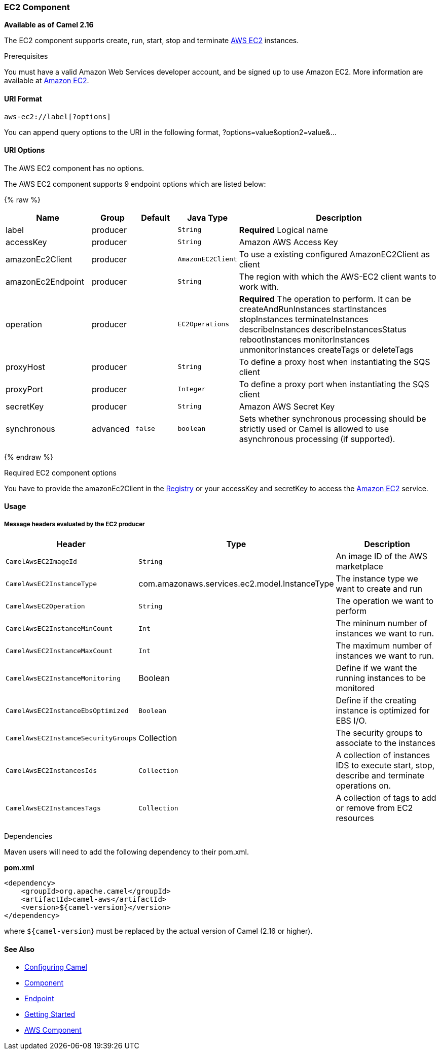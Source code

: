 [[AWS-EC2-EC2Component]]
EC2 Component
~~~~~~~~~~~~~

*Available as of Camel 2.16*

The EC2 component supports create, run, start, stop and terminate
https://aws.amazon.com/it/ec2/[AWS EC2] instances.

Prerequisites

You must have a valid Amazon Web Services developer account, and be
signed up to use Amazon EC2. More information are available at
https://aws.amazon.com/it/ec2/[Amazon EC2].

[[AWS-EC2-URIFormat]]
URI Format
^^^^^^^^^^

[source,java]
-------------------------
aws-ec2://label[?options]
-------------------------

You can append query options to the URI in the following format,
?options=value&option2=value&...

[[AWS-EC2-URIOptions]]
URI Options
^^^^^^^^^^^


// component options: START
The AWS EC2 component has no options.
// component options: END




// endpoint options: START
The AWS EC2 component supports 9 endpoint options which are listed below:

{% raw %}
[width="100%",cols="2,1,1m,1m,5",options="header"]
|=======================================================================
| Name | Group | Default | Java Type | Description
| label | producer |  | String | *Required* Logical name
| accessKey | producer |  | String | Amazon AWS Access Key
| amazonEc2Client | producer |  | AmazonEC2Client | To use a existing configured AmazonEC2Client as client
| amazonEc2Endpoint | producer |  | String | The region with which the AWS-EC2 client wants to work with.
| operation | producer |  | EC2Operations | *Required* The operation to perform. It can be createAndRunInstances startInstances stopInstances terminateInstances describeInstances describeInstancesStatus rebootInstances monitorInstances unmonitorInstances createTags or deleteTags
| proxyHost | producer |  | String | To define a proxy host when instantiating the SQS client
| proxyPort | producer |  | Integer | To define a proxy port when instantiating the SQS client
| secretKey | producer |  | String | Amazon AWS Secret Key
| synchronous | advanced | false | boolean | Sets whether synchronous processing should be strictly used or Camel is allowed to use asynchronous processing (if supported).
|=======================================================================
{% endraw %}
// endpoint options: END



Required EC2 component options

You have to provide the amazonEc2Client in the
link:registry.html[Registry] or your accessKey and secretKey to access
the https://aws.amazon.com/it/ec2/[Amazon EC2] service.

[[AWS-EC2-Usage]]
Usage
^^^^^

[[AWS-EC2-MessageheadersevaluatedbytheEC2producer]]
Message headers evaluated by the EC2 producer
+++++++++++++++++++++++++++++++++++++++++++++

[width="100%",cols="10%,10%,80%",options="header",]
|=======================================================================
|Header |Type |Description

|`CamelAwsEC2ImageId` |`String` |An image ID of the AWS marketplace

|`CamelAwsEC2InstanceType` |com.amazonaws.services.ec2.model.InstanceType |The instance type we want to create and run

|`CamelAwsEC2Operation` |`String` |The operation we want to perform

|`CamelAwsEC2InstanceMinCount` |`Int` |The mininum number of instances we want to run.

|`CamelAwsEC2InstanceMaxCount` |`Int` |The maximum number of instances we want to run.

|`CamelAwsEC2InstanceMonitoring` |Boolean |Define if we want the running instances to be monitored

|`CamelAwsEC2InstanceEbsOptimized` |`Boolean` |Define if the creating instance is optimized for EBS I/O.

|`CamelAwsEC2InstanceSecurityGroups` |Collection |The security groups to associate to the instances

|`CamelAwsEC2InstancesIds` |`Collection` |A collection of instances IDS to execute start, stop, describe and
terminate operations on.

|`CamelAwsEC2InstancesTags` |`Collection` |A collection of tags to add or remove from EC2 resources
|=======================================================================

Dependencies

Maven users will need to add the following dependency to their pom.xml.

*pom.xml*

[source,xml]
---------------------------------------
<dependency>
    <groupId>org.apache.camel</groupId>
    <artifactId>camel-aws</artifactId>
    <version>${camel-version}</version>
</dependency>
---------------------------------------

where `${camel-version`} must be replaced by the actual version of Camel
(2.16 or higher).

[[AWS-EC2-SeeAlso]]
See Also
^^^^^^^^

* link:configuring-camel.html[Configuring Camel]
* link:component.html[Component]
* link:endpoint.html[Endpoint]
* link:getting-started.html[Getting Started]

* link:aws.html[AWS Component]

